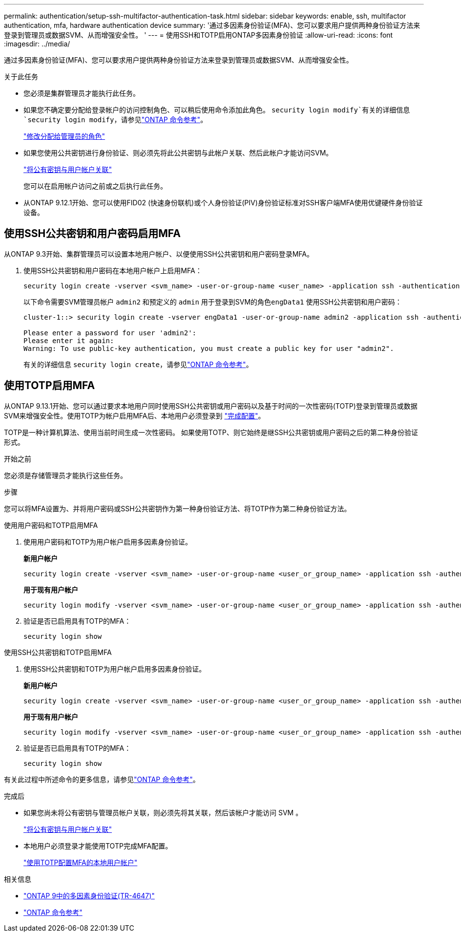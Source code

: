 ---
permalink: authentication/setup-ssh-multifactor-authentication-task.html 
sidebar: sidebar 
keywords: enable, ssh, multifactor authentication, mfa, hardware authentication device 
summary: '通过多因素身份验证(MFA)、您可以要求用户提供两种身份验证方法来登录到管理员或数据SVM、从而增强安全性。 ' 
---
= 使用SSH和TOTP启用ONTAP多因素身份验证
:allow-uri-read: 
:icons: font
:imagesdir: ../media/


[role="lead"]
通过多因素身份验证(MFA)、您可以要求用户提供两种身份验证方法来登录到管理员或数据SVM、从而增强安全性。

.关于此任务
* 您必须是集群管理员才能执行此任务。
* 如果您不确定要分配给登录帐户的访问控制角色、可以稍后使用命令添加此角色。 `security login modify`有关的详细信息 `security login modify`，请参见link:https://docs.netapp.com/us-en/ontap-cli/security-login-modify.html["ONTAP 命令参考"^]。
+
link:modify-role-assigned-administrator-task.html["修改分配给管理员的角色"]

* 如果您使用公共密钥进行身份验证、则必须先将此公共密钥与此帐户关联、然后此帐户才能访问SVM。
+
link:manage-public-key-authentication-concept.html["将公有密钥与用户帐户关联"]

+
您可以在启用帐户访问之前或之后执行此任务。

* 从ONTAP 9.12.1开始、您可以使用FID02 (快速身份联机)或个人身份验证(PIV)身份验证标准对SSH客户端MFA使用优键硬件身份验证设备。




== 使用SSH公共密钥和用户密码启用MFA

从ONTAP 9.3开始、集群管理员可以设置本地用户帐户、以便使用SSH公共密钥和用户密码登录MFA。

. 使用SSH公共密钥和用户密码在本地用户帐户上启用MFA：
+
[source, cli]
----
security login create -vserver <svm_name> -user-or-group-name <user_name> -application ssh -authentication-method <password|publickey> -role admin -second-authentication-method <password|publickey>
----
+
以下命令需要SVM管理员帐户 `admin2` 和预定义的 `admin` 用于登录到SVM的角色``engData1`` 使用SSH公共密钥和用户密码：

+
[listing]
----
cluster-1::> security login create -vserver engData1 -user-or-group-name admin2 -application ssh -authentication-method publickey -role admin -second-authentication-method password

Please enter a password for user 'admin2':
Please enter it again:
Warning: To use public-key authentication, you must create a public key for user "admin2".
----
+
有关的详细信息 `security login create`，请参见link:https://docs.netapp.com/us-en/ontap-cli/security-login-create.html["ONTAP 命令参考"^]。





== 使用TOTP启用MFA

从ONTAP 9.13.1开始、您可以通过要求本地用户同时使用SSH公共密钥或用户密码以及基于时间的一次性密码(TOTP)登录到管理员或数据SVM来增强安全性。使用TOTP为帐户启用MFA后、本地用户必须登录到 link:configure-local-account-mfa-totp-task.html["完成配置"]。

TOTP是一种计算机算法、使用当前时间生成一次性密码。  如果使用TOTP、则它始终是继SSH公共密钥或用户密码之后的第二种身份验证形式。

.开始之前
您必须是存储管理员才能执行这些任务。

.步骤
您可以将MFA设置为、并将用户密码或SSH公共密钥作为第一种身份验证方法、将TOTP作为第二种身份验证方法。

[role="tabbed-block"]
====
.使用用户密码和TOTP启用MFA
--
. 使用用户密码和TOTP为用户帐户启用多因素身份验证。
+
*新用户帐户*

+
[source, cli]
----
security login create -vserver <svm_name> -user-or-group-name <user_or_group_name> -application ssh -authentication-method password -second-authentication-method totp -role <role> -comment <comment>
----
+
*用于现有用户帐户*

+
[source, cli]
----
security login modify -vserver <svm_name> -user-or-group-name <user_or_group_name> -application ssh -authentication-method password -second-authentication-method totp -role <role> -comment <comment>
----
. 验证是否已启用具有TOTP的MFA：
+
[listing]
----
security login show
----


--
.使用SSH公共密钥和TOTP启用MFA
--
. 使用SSH公共密钥和TOTP为用户帐户启用多因素身份验证。
+
*新用户帐户*

+
[source, cli]
----
security login create -vserver <svm_name> -user-or-group-name <user_or_group_name> -application ssh -authentication-method publickey -second-authentication-method totp -role <role> -comment <comment>
----
+
*用于现有用户帐户*

+
[source, cli]
----
security login modify -vserver <svm_name> -user-or-group-name <user_or_group_name> -application ssh -authentication-method publickey -second-authentication-method totp -role <role> -comment <comment>
----
. 验证是否已启用具有TOTP的MFA：
+
[listing]
----
security login show
----


--
有关此过程中所述命令的更多信息，请参见link:https://docs.netapp.com/us-en/ontap-cli/["ONTAP 命令参考"^]。

====
.完成后
* 如果您尚未将公有密钥与管理员帐户关联，则必须先将其关联，然后该帐户才能访问 SVM 。
+
link:manage-public-key-authentication-concept.html["将公有密钥与用户帐户关联"]

* 本地用户必须登录才能使用TOTP完成MFA配置。
+
link:configure-local-account-mfa-totp-task.html["使用TOTP配置MFA的本地用户帐户"]



.相关信息
* link:https://www.netapp.com/pdf.html?item=/media/17055-tr4647pdf.pdf["ONTAP 9中的多因素身份验证(TR-4647)"^]
* link:https://docs.netapp.com/us-en/ontap-cli/["ONTAP 命令参考"^]

